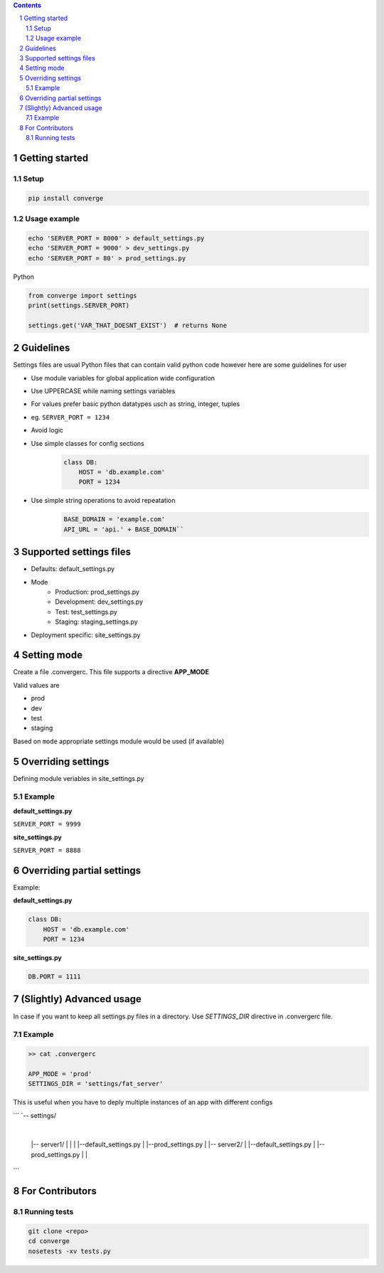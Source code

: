 .. contents::
.. sectnum::


Getting started
----------------

Setup
~~~~~

.. code:: bash

    pip install converge


Usage example
~~~~~~~~~~~~~

.. code:: bash

    echo 'SERVER_PORT = 8000' > default_settings.py
    echo 'SERVER_PORT = 9000' > dev_settings.py
    echo 'SERVER_PORT = 80' > prod_settings.py

Python

.. code:: python

    from converge import settings
    print(settings.SERVER_PORT)

    settings.get('VAR_THAT_DOESNT_EXIST')  # returns None


Guidelines
-----------

Settings files are usual Python files that can contain valid python code however here are some guidelines for user

- Use module variables for global application wide configuration
- Use UPPERCASE while naming settings variables
- For values prefer basic python datatypes usch as string, integer,
  tuples
- eg. ``SERVER_PORT = 1234``
- Avoid logic
- Use simple classes for config sections
    .. code:: python

        class DB:
            HOST = 'db.example.com'
            PORT = 1234

-  Use simple string operations to avoid repeatation
    .. code:: python

        BASE_DOMAIN = 'example.com'
        API_URL = 'api.' + BASE_DOMAIN``

Supported settings files
-------------------------

-  Defaults: default_settings.py
-  Mode
    - Production: prod_settings.py
    - Development: dev_settings.py
    - Test: test_settings.py
    - Staging: staging_settings.py
- Deployment specific: site_settings.py

Setting mode
------------

Create a file .convergerc. This file supports a directive **APP_MODE**

Valid values are

- prod
- dev
- test 
- staging

Based on ``mode`` appropriate settings module would be used (if available)

Overriding settings
-------------------

Defining module veriables in site_settings.py

Example
~~~~~~~

**default_settings.py**

``SERVER_PORT = 9999``

**site_settings.py**

``SERVER_PORT = 8888``

Overriding partial settings
---------------------------

Example:

**default_settings.py**

.. code:: python

    class DB:
        HOST = 'db.example.com'
        PORT = 1234

**site_settings.py**

.. code:: python

    DB.PORT = 1111

(Slightly) Advanced usage
---------------------------
In case if you want to keep all settings.py files in a directory. Use `SETTINGS_DIR` directive in .convergerc file.

Example
~~~~~~~


.. code:: bash
    
    >> cat .convergerc
    
    APP_MODE = 'prod'
    SETTINGS_DIR = 'settings/fat_server'

This is useful when you have to deply multiple instances of an app with different configs

```
`-- settings/
       |
       |-- server1/
       |      |
       |      |--default_settings.py
       |      |--prod_settings.py
       |
       |-- server2/
       |      |--default_settings.py
       |      |--prod_settings.py
       |
       |

```    

For Contributors
----------------

Running tests
~~~~~~~~~~~~~

.. code:: bash

    git clone <repo>
    cd converge
    nosetests -xv tests.py
